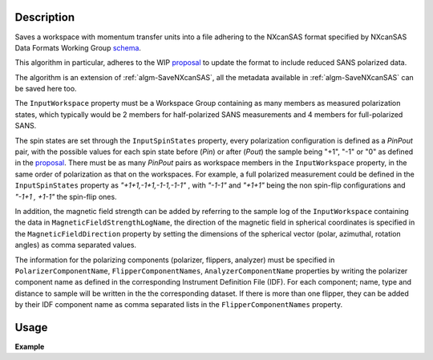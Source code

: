 .. algorithm::

.. summary::

.. relatedalgorithms::

.. properties::

Description
-----------

Saves a workspace with momentum transfer units into a file adhering to the NXcanSAS format specified by NXcanSAS Data
Formats Working Group `schema <http://cansas-org.github.io/NXcanSAS/classes/contributed_definitions/NXcanSAS.html>`__.

This algorithm in particular, adheres to the WIP `proposal <https://wiki.cansas.org/index.php?title=NXcanSAS_v1.1>`__ to
update the format to include reduced SANS polarized data.

The algorithm is an extension of :ref:`algm-SaveNXcanSAS`, all the metadata available in :ref:`algm-SaveNXcanSAS` can be saved
here too.

The :literal:`InputWorkspace` property must be a Workspace Group containing as many members as measured polarization states,
which typically would be 2 members for half-polarized SANS measurements and 4 members for full-polarized SANS.

The spin states are set through the :literal:`InputSpinStates` property, every polarization configuration is defined as a *PinPout* pair, with
the possible values for each spin state before (*Pin*) or after (*Pout*) the sample being "+1", "-1" or "0" as defined in the `proposal <https://wiki.cansas.org/index.php?title=NXcanSAS_v1.1>`__.
There must be as many *PinPout* pairs as workspace members in the :literal:`InputWorkspace` property, in the same order of polarization
as that on the workspaces. For example, a full polarized measurement could be defined in the :literal:`InputSpinStates` property
as *"+1+1,-1+1,-1-1,-1-1"* , with *"-1-1"* and *"+1+1"* being the non spin-flip configurations and *"-1+1 , +1-1"* the spin-flip ones.

In addition, the magnetic field strength can be added by referring to the sample log of the :literal:`InputWorkspace` containing the data in :literal:`MagneticFieldStrengthLogName`,
the direction of the magnetic field in spherical coordinates is specified in the :literal:`MagneticFieldDirection` property by setting
the dimensions of the spherical vector (polar, azimuthal, rotation angles) as comma separated values.

The information for the polarizing components (polarizer, flippers, analyzer) must be specified in :literal:`PolarizerComponentName`, :literal:`FlipperComponentNames`, :literal:`AnalyzerComponentName`
properties by writing the polarizer component name as defined in the corresponding Instrument Definition File (IDF). For each component; name, type and distance to sample
will be written in the the corresponding dataset. If there is more than one flipper, they can be added by their IDF component name as comma separated lists in the :literal:`FlipperComponentNames` property.


Usage
-----

**Example**

.. testcode:: SavePolarizedNXcanSAS

    #Create sample workspace group with simple test data and adding ZOOM instrument.
    names = []
    for n in range(4):
        name = f"out_{n}"
        CreateSampleWorkspace(OutputWorkspace=name, Function="User Defined", UserDefinedFunction=f"name=Lorentzian, Amplitude=1000, PeakCentre={n+1}, FWHM=1", XUnit="MomentumTransfer", NumBanks=1, BankPixelWidth=1, XMin=0, XMax=16.5, BinWidth=0.1)
        LoadInstrument(name,InstrumentName="ZOOM", RewriteSpectraMap=False)
        names.append(name)

    group = GroupWorkspaces(names)
    SavePolarizedNXcanSAS(group, "test_file", InputSpinStates="+1-1,-1-1,+1+1,-1+1")

.. categories::

.. sourcelink::
